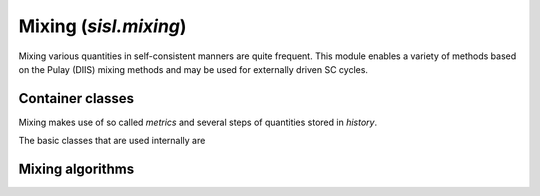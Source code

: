 .. _mixing:

Mixing (`sisl.mixing`)
=================================

.. module:: sisl.mixing

Mixing various quantities in self-consistent manners are quite frequent.
This module enables a variety of methods based on the Pulay (DIIS) mixing
methods and may be used for externally driven SC cycles.

Container classes
-----------------

Mixing makes use of so called *metrics* and several steps of quantities
stored in *history*.

The basic classes that are used internally are

.. autosummary::
   :toctree: generated/

   History
   BaseMixer
   BaseWeightMixer
   BaseHistoryWeightMixer
   StepMixer


Mixing algorithms
-----------------

.. autosummary::
   :toctree: generated/

   LinearMixer
   AndersonMixer
   DIISMixer
   PulayMixer
   AdaptiveDIISMixer
   AdaptivePulayMixer
